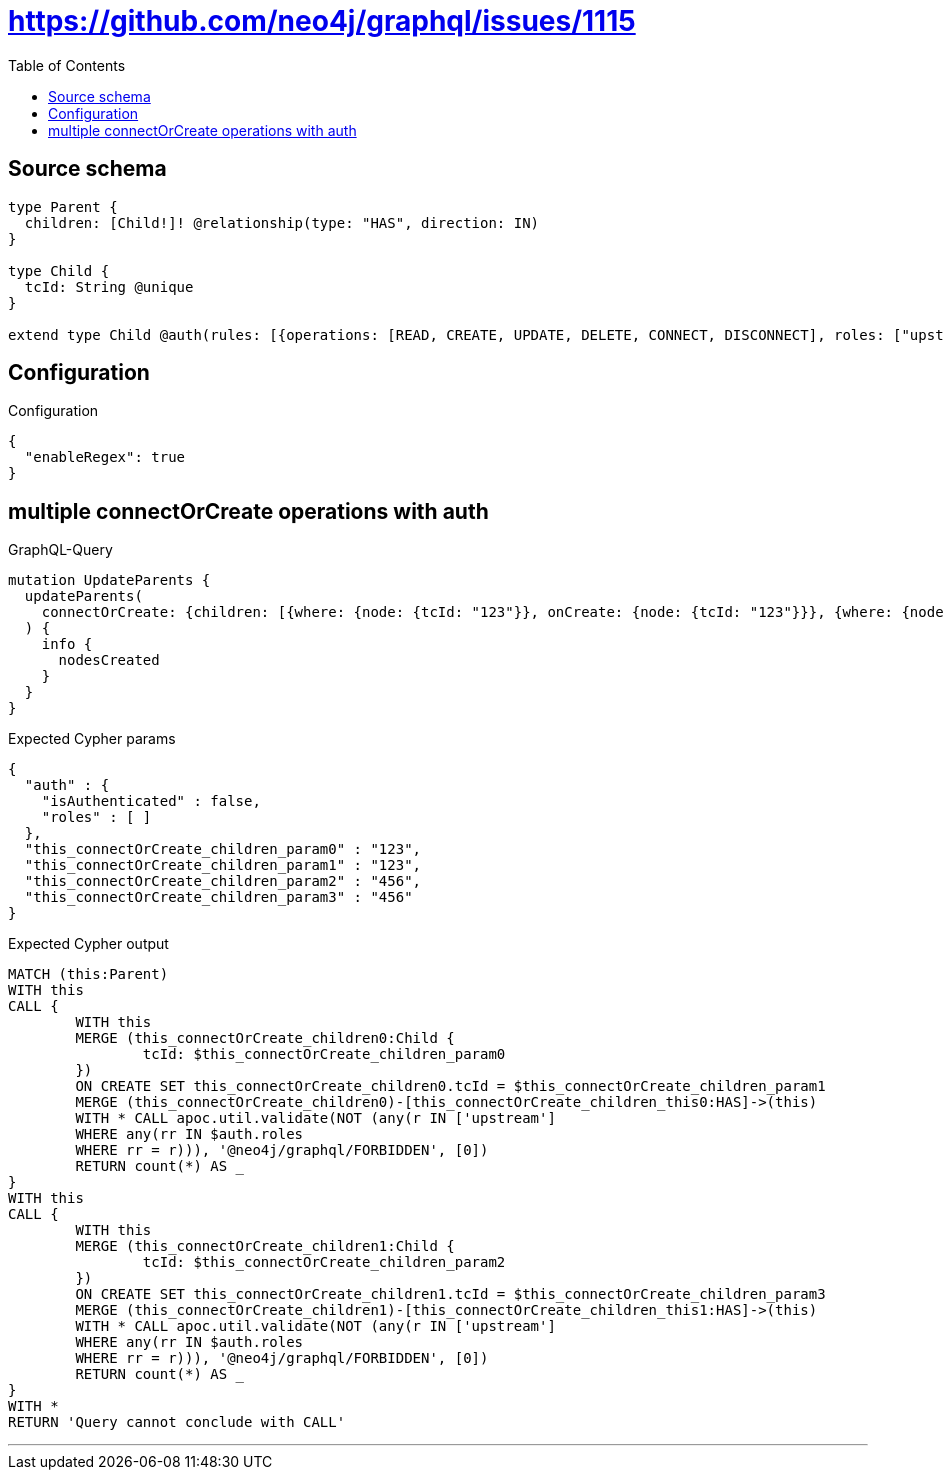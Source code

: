 :toc:

= https://github.com/neo4j/graphql/issues/1115

== Source schema

[source,graphql,schema=true]
----
type Parent {
  children: [Child!]! @relationship(type: "HAS", direction: IN)
}

type Child {
  tcId: String @unique
}

extend type Child @auth(rules: [{operations: [READ, CREATE, UPDATE, DELETE, CONNECT, DISCONNECT], roles: ["upstream"]}, {operations: [READ], roles: ["downstream"]}])
----

== Configuration

.Configuration
[source,json,schema-config=true]
----
{
  "enableRegex": true
}
----
== multiple connectOrCreate operations with auth

.GraphQL-Query
[source,graphql]
----
mutation UpdateParents {
  updateParents(
    connectOrCreate: {children: [{where: {node: {tcId: "123"}}, onCreate: {node: {tcId: "123"}}}, {where: {node: {tcId: "456"}}, onCreate: {node: {tcId: "456"}}}]}
  ) {
    info {
      nodesCreated
    }
  }
}
----

.Expected Cypher params
[source,json]
----
{
  "auth" : {
    "isAuthenticated" : false,
    "roles" : [ ]
  },
  "this_connectOrCreate_children_param0" : "123",
  "this_connectOrCreate_children_param1" : "123",
  "this_connectOrCreate_children_param2" : "456",
  "this_connectOrCreate_children_param3" : "456"
}
----

.Expected Cypher output
[source,cypher]
----
MATCH (this:Parent)
WITH this
CALL {
	WITH this
	MERGE (this_connectOrCreate_children0:Child {
		tcId: $this_connectOrCreate_children_param0
	})
	ON CREATE SET this_connectOrCreate_children0.tcId = $this_connectOrCreate_children_param1
	MERGE (this_connectOrCreate_children0)-[this_connectOrCreate_children_this0:HAS]->(this)
	WITH * CALL apoc.util.validate(NOT (any(r IN ['upstream']
	WHERE any(rr IN $auth.roles
	WHERE rr = r))), '@neo4j/graphql/FORBIDDEN', [0])
	RETURN count(*) AS _
}
WITH this
CALL {
	WITH this
	MERGE (this_connectOrCreate_children1:Child {
		tcId: $this_connectOrCreate_children_param2
	})
	ON CREATE SET this_connectOrCreate_children1.tcId = $this_connectOrCreate_children_param3
	MERGE (this_connectOrCreate_children1)-[this_connectOrCreate_children_this1:HAS]->(this)
	WITH * CALL apoc.util.validate(NOT (any(r IN ['upstream']
	WHERE any(rr IN $auth.roles
	WHERE rr = r))), '@neo4j/graphql/FORBIDDEN', [0])
	RETURN count(*) AS _
}
WITH *
RETURN 'Query cannot conclude with CALL'
----

'''

